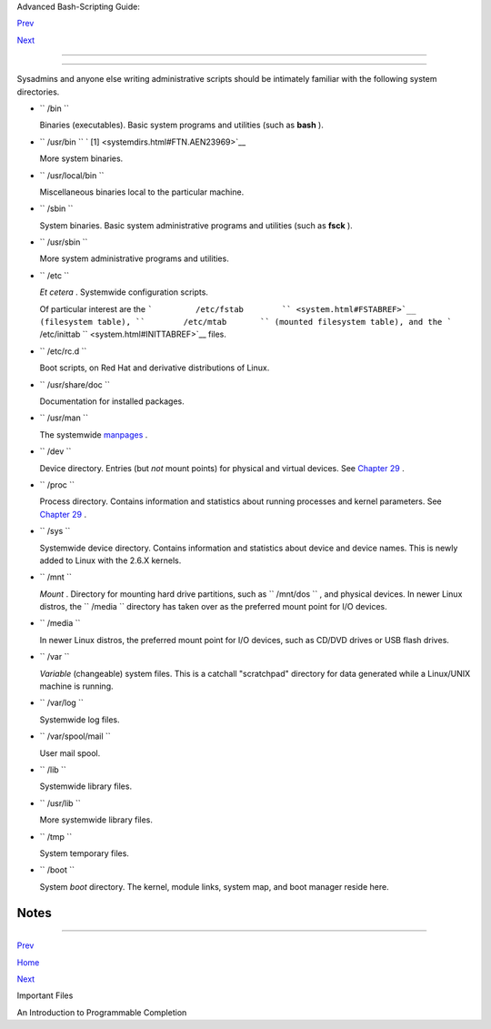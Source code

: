 .. raw:: html

   <div class="NAVHEADER">

.. raw:: html

   <table border="0" cellpadding="0" cellspacing="0" summary="Header navigation table" width="100%">

.. raw:: html

   <tr>

.. raw:: html

   <th align="center" colspan="3">

Advanced Bash-Scripting Guide:

.. raw:: html

   </th>

.. raw:: html

   </tr>

.. raw:: html

   <tr>

.. raw:: html

   <td align="left" valign="bottom" width="10%">

`Prev <files.html>`__

.. raw:: html

   </td>

.. raw:: html

   <td align="center" valign="bottom" width="80%">

.. raw:: html

   </td>

.. raw:: html

   <td align="right" valign="bottom" width="10%">

`Next <tabexpansion.html>`__

.. raw:: html

   </td>

.. raw:: html

   </tr>

.. raw:: html

   </table>

--------------

.. raw:: html

   </div>

.. raw:: html

   <div class="APPENDIX">

  Appendix I. Important System Directories
=========================================

Sysadmins and anyone else writing administrative scripts should be
intimately familiar with the following system directories.

-  ``        /bin       ``

   Binaries (executables). Basic system programs and utilities (such as
   **bash** ).

-  ``        /usr/bin       `` ` [1]  <systemdirs.html#FTN.AEN23969>`__

   More system binaries.

-  ``        /usr/local/bin       ``

   Miscellaneous binaries local to the particular machine.

-  ``        /sbin       ``

   System binaries. Basic system administrative programs and utilities
   (such as **fsck** ).

-  ``        /usr/sbin       ``

   More system administrative programs and utilities.

-  ``        /etc       ``

   *Et cetera* . Systemwide configuration scripts.

   Of particular interest are the
   ```         /etc/fstab        `` <system.html#FSTABREF>`__
   (filesystem table), ``        /etc/mtab       `` (mounted filesystem
   table), and the
   ```         /etc/inittab        `` <system.html#INITTABREF>`__ files.

-  ``        /etc/rc.d       ``

   Boot scripts, on Red Hat and derivative distributions of Linux.

-  ``        /usr/share/doc       ``

   Documentation for installed packages.

-  ``        /usr/man       ``

   The systemwide `manpages <basic.html#MANREF>`__ .

-  ``        /dev       ``

   Device directory. Entries (but *not* mount points) for physical and
   virtual devices. See `Chapter 29 <devproc.html>`__ .

-  ``        /proc       ``

   Process directory. Contains information and statistics about running
   processes and kernel parameters. See `Chapter 29 <devproc.html>`__ .

-  ``        /sys       ``

   Systemwide device directory. Contains information and statistics
   about device and device names. This is newly added to Linux with the
   2.6.X kernels.

-  ``        /mnt       ``

   *Mount* . Directory for mounting hard drive partitions, such as
   ``        /mnt/dos       `` , and physical devices. In newer Linux
   distros, the ``        /media       `` directory has taken over as
   the preferred mount point for I/O devices.

-  ``        /media       ``

   In newer Linux distros, the preferred mount point for I/O devices,
   such as CD/DVD drives or USB flash drives.

-  ``        /var       ``

   *Variable* (changeable) system files. This is a catchall "scratchpad"
   directory for data generated while a Linux/UNIX machine is running.

-  ``        /var/log       ``

   Systemwide log files.

-  ``        /var/spool/mail       ``

   User mail spool.

-  ``        /lib       ``

   Systemwide library files.

-  ``        /usr/lib       ``

   More systemwide library files.

-  ``        /tmp       ``

   System temporary files.

-  ``        /boot       ``

   System *boot* directory. The kernel, module links, system map, and
   boot manager reside here.

   .. raw:: html

      <div class="WARNING">

   +--------------------------------------+--------------------------------------+
   | |Warning|                            |
   | Altering files in this directory may |
   | result in an unbootable system.      |
   +--------------------------------------+--------------------------------------+

   .. raw:: html

      </div>

.. raw:: html

   </div>

Notes
~~~~~

+--------------------------+--------------------------+--------------------------+
| ` [1]                    |
|  <systemdirs.html#AEN239 |
| 69>`__                   |
| Some early UNIX systems  |
| had a fast,              |
| small-capacity fixed     |
| disk (containing         |
| ``        /       `` ,   |
| the root partition), and |
| a second drive which was |
| larger, but slower       |
| (containing              |
| ``        /usr       ``  |
| and other partitions).   |
| The most frequently used |
| programs and utilities   |
| therefore resided on the |
| small-but-fast drive, in |
| ``        /bin       ``  |
| , and the others on the  |
| slower drive, in         |
| ``        /usr/bin       |
|  ``                      |
| .                        |
|                          |
| This likewise accounts   |
| for the split between    |
| ``        /sbin       `` |
| and                      |
| ``        /usr/sbin      |
|   ``                     |
| ,                        |
| ``        /lib       ``  |
| and                      |
| ``        /usr/lib       |
|  ``                      |
| , etc.                   |
+--------------------------+--------------------------+--------------------------+

.. raw:: html

   <div class="NAVFOOTER">

--------------

.. raw:: html

   <table border="0" cellpadding="0" cellspacing="0" summary="Footer navigation table" width="100%">

.. raw:: html

   <tr>

.. raw:: html

   <td align="left" valign="top" width="33%">

`Prev <files.html>`__

.. raw:: html

   </td>

.. raw:: html

   <td align="center" valign="top" width="34%">

`Home <index.html>`__

.. raw:: html

   </td>

.. raw:: html

   <td align="right" valign="top" width="33%">

`Next <tabexpansion.html>`__

.. raw:: html

   </td>

.. raw:: html

   </tr>

.. raw:: html

   <tr>

.. raw:: html

   <td align="left" valign="top" width="33%">

Important Files

.. raw:: html

   </td>

.. raw:: html

   <td align="center" valign="top" width="34%">

.. raw:: html

   </td>

.. raw:: html

   <td align="right" valign="top" width="33%">

An Introduction to Programmable Completion

.. raw:: html

   </td>

.. raw:: html

   </tr>

.. raw:: html

   </table>

.. raw:: html

   </div>

.. |Warning| image:: ../images/warning.gif
